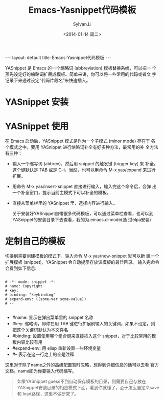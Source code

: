 #+STARTUP:showall

#+TITLE:Emacs-Yasnippet代码模板
#+DATE:<2014-01-14 周二>
#+AUTHOR:Sylvan.Li
#+EMAIL:sylvan9527@gmail.com
#+STYLE:<link rel="stylesheet" href="../stylesheets/worg.css" type="text/css" />

#+BEGIN_HTML
---
layout: default
title: Emacs-Yasnippet代码模板
---
#+END_HTML

YASnippet 是 Emacs 的一个缩略词 (abbreviation) 模板替换系统，可以把一
个预先设定好的缩略词扩展成模板。简单来讲，你可以将一些常用的代码或者文
字记录下来通过设定“代码片段名”来快速插入。


* YASnippet 安装

* YASnippet 使用

  在 Emacs 启动后，YASnippet 模式是作为一个子模式 (minor mode) 存在于
  各个模式之中。要用 YASnippet 进行缩略词补全有好多种方法，最常用的补
  全方法有三种：

  - 输入一个缩写词 (abbrev)，然后用 snippet 的触发键 (trigger key) 来
    补全。这个键默认是 TAB 或是 C-i，当然，也可以用命令 M-x yas/expand
    来进行扩展。

  - 用命令 M-x yas/insert-snippet 直接进行输入，输入完这个命令后，会弹
    出一个补全窗口，提示当前主模式下可以补全的模板。

  - 直接从菜单栏里的 YASnippet 里，选择内容进行输入。

    关于安装好YASnippet自带很多代码模板，可以通过菜单栏查看，也可以到
    YASnippet的安装目录下去查看，我的为.emacs.d\snippets\text-mode(通
    过elpa安装)

* 定制自己的模板

  切换到需要创建模板的模式下，输入命令 M-x yas/new-snippet 就可以新
  建一个扩展模板 (snippet)，YASnippet 会自动提示存放该模板的最佳目录。
  输入完命令会看到如下信息:

#+BEGIN_EXAMPLE

 # -*- mode: snippet -*-    
 # name: Copyright   
 # key:    
 # binding: "keybinding"    
 # expand-env: ((some-var some-value))   
 # --  

#+END_EXAMPLE

 
   -    #name: 显示在弹出菜单里的 snippet 名称
   -    #key: 缩略词，即你在用 TAB 键进行扩展前输入的关键词，如果不设定，则把这个关键词默认为本文件名
   -    #binding: 设置使用哪个组合键来直接插入这个 snippet，对于比较常用的模板内容比较有用
   -    #expand-env: 用 elisp 重新设置一些环境变量
   -    #– 表示在这一行之上的全是注释 

   这里对于除了name之外的高级配置暂时忽略，想得到详细信息的话可以去看
   官方文档。name即为你要输入代码缩写。

#+BEGIN_QUOTE

   如果YASnippet guess不到自动保存模板的目录，则需要自己存放在
   YASnippet安装目录的相应模式下面，看到你就懂了，至于怎么自定义save和
   load路径，这里不做研究了。

#+END_QUOTE

